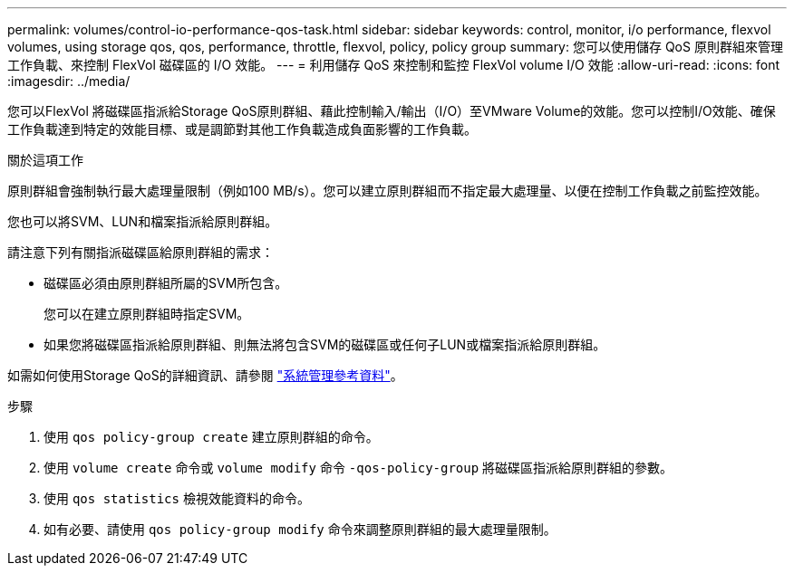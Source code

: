 ---
permalink: volumes/control-io-performance-qos-task.html 
sidebar: sidebar 
keywords: control, monitor, i/o performance, flexvol volumes, using storage qos, qos, performance, throttle, flexvol, policy, policy group 
summary: 您可以使用儲存 QoS 原則群組來管理工作負載、來控制 FlexVol 磁碟區的 I/O 效能。 
---
= 利用儲存 QoS 來控制和監控 FlexVol volume I/O 效能
:allow-uri-read: 
:icons: font
:imagesdir: ../media/


[role="lead"]
您可以FlexVol 將磁碟區指派給Storage QoS原則群組、藉此控制輸入/輸出（I/O）至VMware Volume的效能。您可以控制I/O效能、確保工作負載達到特定的效能目標、或是調節對其他工作負載造成負面影響的工作負載。

.關於這項工作
原則群組會強制執行最大處理量限制（例如100 MB/s）。您可以建立原則群組而不指定最大處理量、以便在控制工作負載之前監控效能。

您也可以將SVM、LUN和檔案指派給原則群組。

請注意下列有關指派磁碟區給原則群組的需求：

* 磁碟區必須由原則群組所屬的SVM所包含。
+
您可以在建立原則群組時指定SVM。

* 如果您將磁碟區指派給原則群組、則無法將包含SVM的磁碟區或任何子LUN或檔案指派給原則群組。


如需如何使用Storage QoS的詳細資訊、請參閱 link:../system-admin/index.html["系統管理參考資料"]。

.步驟
. 使用 `qos policy-group create` 建立原則群組的命令。
. 使用 `volume create` 命令或 `volume modify` 命令 `-qos-policy-group` 將磁碟區指派給原則群組的參數。
. 使用 `qos statistics` 檢視效能資料的命令。
. 如有必要、請使用 `qos policy-group modify` 命令來調整原則群組的最大處理量限制。

